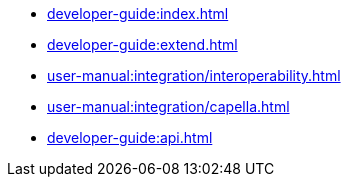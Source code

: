 * xref:developer-guide:index.adoc[]
* xref:developer-guide:extend.adoc[]
* xref:user-manual:integration/interoperability.adoc[]
* xref:user-manual:integration/capella.adoc[]
* xref:developer-guide:api.adoc[]